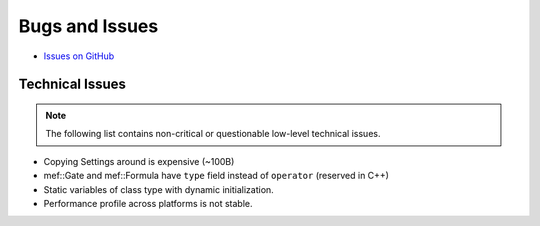 ###############
Bugs and Issues
###############

- `Issues on GitHub <https://github.com/rakhimov/scram/issues>`_


Technical Issues
----------------

.. note:: The following list contains
          non-critical or questionable
          low-level technical issues.

- Copying Settings around is expensive (~100B)
- mef::Gate and mef::Formula have ``type`` field instead of ``operator`` (reserved in C++)
- Static variables of class type with dynamic initialization.
- Performance profile across platforms is not stable.
